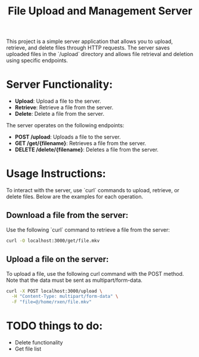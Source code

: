 #+TITLE: File Upload and Management Server

This project is a simple server application that allows you to upload, retrieve, and delete files through HTTP requests. The server saves uploaded files in the `/upload` directory and allows file retrieval and deletion using specific endpoints.

* Server Functionality:
  - **Upload**: Upload a file to the server.
  - **Retrieve**: Retrieve a file from the server.
  - **Delete**: Delete a file from the server.

The server operates on the following endpoints:
- **POST /upload**: Uploads a file to the server.
- **GET /get/{filename}**: Retrieves a file from the server.
- **DELETE /delete/{filename}**: Deletes a file from the server.

* Usage Instructions:

To interact with the server, use `curl` commands to upload, retrieve, or delete files. Below are the examples for each operation.

** Download a file from the server:

Use the following `curl` command to retrieve a file from the server:

#+begin_src bash
  curl -O localhost:3000/get/file.mkv
#+end_src

** Upload a file on the server:
To upload a file, use the following curl command with the POST method. Note that the data must be sent as multipart/form-data.

#+begin_src bash
  curl -X POST localhost:3000/upload \
    -H "Content-Type: multipart/form-data" \
    -F "file=@/home/rxen/file.mkv"
#+end_src



* TODO things to do: 
 * Delete functionality
 * Get file list

